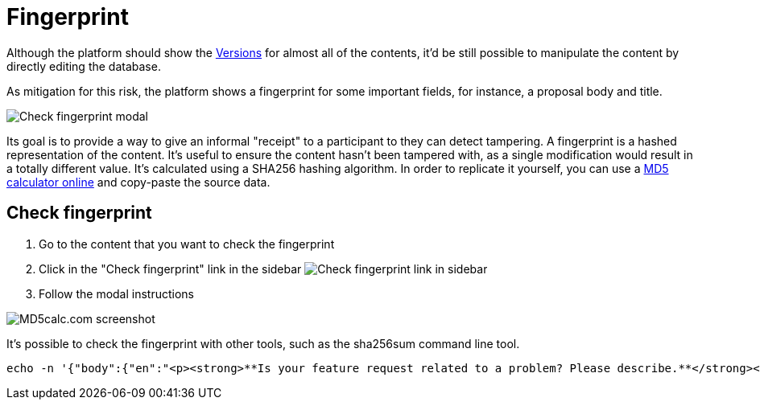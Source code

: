 = Fingerprint

Although the platform should show the xref:admin:features/versions.adoc[Versions] for almost all of the contents, it'd be
still possible to manipulate the content by directly editing the database.

As mitigation for this risk, the platform shows a fingerprint for some important fields, for instance, a proposal body and title.

image:features/fingerprint/modal.png[Check fingerprint modal]

Its goal is to provide a way to give an informal "receipt" to a participant to they can detect tampering. A fingerprint is
a hashed representation of the content. It's useful to ensure the content hasn't been tampered with, as a single modification
would result in a totally different value. It's calculated using a SHA256 hashing algorithm. In order to replicate it
yourself, you can use a http://www.md5calc.com/sha256[MD5 calculator online] and copy-paste the source data.

== Check fingerprint

. Go to the content that you want to check the fingerprint
. Click in the "Check fingerprint" link in the sidebar
image:features/fingerprint/sidebar.png[Check fingerprint link in sidebar]
. Follow the modal instructions

image:features/fingerprint/md5calc.png[MD5calc.com screenshot]

It's possible to check the fingerprint with other tools, such as the sha256sum command line tool.

[source,bash]
----
echo -n '{"body":{"en":"<p><strong>**Is your feature request related to a problem? Please describe.**</strong></p><p>It would be useful to set a character limit on questionnaire answers to provide guidance for users regarding how long their answers should be.</p><p><br></p><p><strong>**Describe the solution you\'d like**</strong></p><p>To have a number input field next to each question in the admin, labeled \\"Character limit\\", by default set to zero (no limit), which determines the maximum characters the user answers to those questions can have.</p><p><br></p><p><strong> **Describe alternatives you\'ve considered** </strong></p><p>Another possibility could be to define this globally for the questionnaire, setting the character limit for each type of question.</p><p><br></p><p><strong>**Additional context** </strong></p><p>-</p><p><br></p><p><strong> **Could this issue impact on users private data?** </strong></p><p>No</p><p><br></p><p><strong> **Funded by**</strong></p><p>Fundació Bosch i Guimpera</p>"},"title":{"en":"Maximum characters for questionnaire text answers"}}' | sha256sum
----